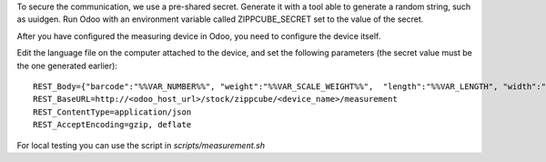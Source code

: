 To secure the communication, we use a pre-shared secret. Generate it with a
tool able to generate a random string, such as uuidgen. Run Odoo with an
environment variable called ZIPPCUBE_SECRET set to the value of the secret.

After you have configured the measuring device in Odoo, you need to configure the device itself.

Edit the language file on the computer attached to the device, and set the
following parameters (the secret value must be the one generated earlier)::

  REST_Body={"barcode":"%%VAR_NUMBER%%", "weight":"%%VAR_SCALE_WEIGHT%%",  "length":"%%VAR_LENGTH", "width":"%%VAR_WIDTH%%", "height":"%%VAR_HEIGHT%%", "secret": "<insert secret here>"}
  REST_BaseURL=http://<odoo_host_url>/stock/zippcube/<device_name>/measurement
  REST_ContentType=application/json
  REST_AcceptEncoding=gzip, deflate

For local testing you can use the script in `scripts/measurement.sh`
